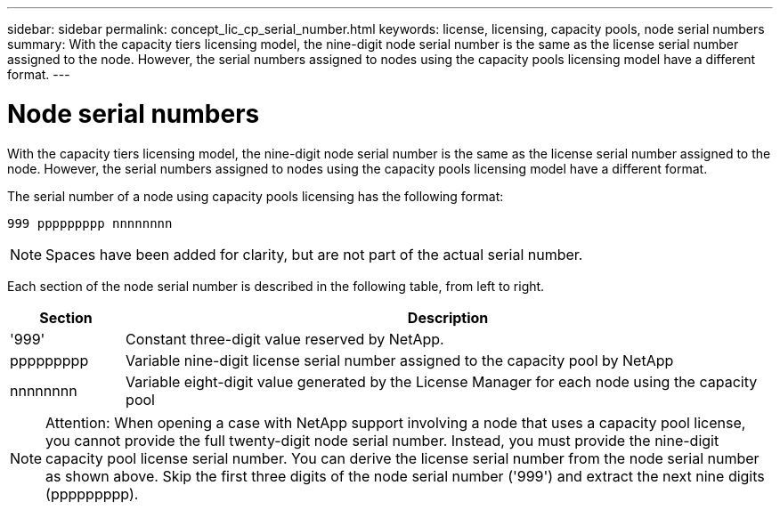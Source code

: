 ---
sidebar: sidebar
permalink: concept_lic_cp_serial_number.html
keywords: license, licensing, capacity pools, node serial numbers
summary: With the capacity tiers licensing model, the nine-digit node serial number is the same as the license serial number assigned to the node. However, the serial numbers assigned to nodes using the capacity pools licensing model have a different format.
---

= Node serial numbers
:hardbreaks:
:nofooter:
:icons: font
:linkattrs:
:imagesdir: ./media/

[.lead]
With the capacity tiers licensing model, the nine-digit node serial number is the same as the license serial number assigned to the node. However, the serial numbers assigned to nodes using the capacity pools licensing model have a different format.

The serial number of a node using capacity pools licensing has the following format:

`999 ppppppppp nnnnnnnn`

[NOTE]
Spaces have been added for clarity, but are not part of the actual serial number.

Each section of the node serial number is described in the following table, from left to right.

[cols="15,85"*,options="header"]
|===
|Section
|Description

|'999'
|Constant three-digit value reserved by NetApp.

|ppppppppp
|Variable nine-digit license serial number assigned to the capacity pool by NetApp

|nnnnnnnn
|Variable eight-digit value generated by the License Manager for each node using the capacity pool

|===

[NOTE]
Attention: When opening a case with NetApp support involving a node that uses a capacity pool license, you cannot provide the full twenty-digit node serial number. Instead, you must provide the nine-digit capacity pool license serial number. You can derive the license serial number from the node serial number as shown above. Skip the first three digits of the node serial number ('999') and extract the next nine digits (ppppppppp).
